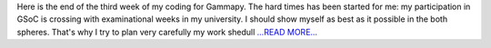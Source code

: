 .. title: Less paperwork, hard brainstorming!..
.. slug:
.. date: 2016-06-12 16:41:00 
.. tags: Astropy
.. author: Olga Vorokh
.. link: http://alcyonegammapy.blogspot.com/2016/06/less-paperwork-hard-brainstorming.html
.. description:
.. category: gsoc2016

Here is the end of the third week of my coding for Gammapy. The hard times has been started for me: my participation in GSoC is crossing with examinational weeks in my university. I should show myself as best as it possible in the both spheres. That's why I try to plan very carefully my work shedull `...READ MORE... <http://alcyonegammapy.blogspot.com/2016/06/less-paperwork-hard-brainstorming.html>`__

